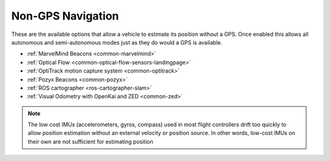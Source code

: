 .. _common-non-gps-navigation:

==================
Non-GPS Navigation
==================

..  youtube:: FjuC1mN8nU4
    :width: 100%

These are the available options that allow a vehicle to estimate its position without a GPS.  Once enabled this allows all autonomous and semi-autonomous modes just as they do would a GPS is available.

- :ref:`MarvelMind Beacons <common-marvelmind>`
- :ref:`Optical Flow <common-optical-flow-sensors-landingpage>`
- :ref:`OptiTrack motion capture system <common-optitrack>`
- :ref:`Pozyx Beacons <common-pozyx>`
- :ref:`ROS cartographer <ros-cartographer-slam>`
- :ref:`Visual Odometry with OpenKai and ZED <common-zed>`

.. note::

   The low cost IMUs (accelerometers, gyros, compass) used in most flight controllers drift too quickly to allow position estimation without an external velocity or position source.  In other words, low-cost IMUs on their own are not sufficient for estimating position
